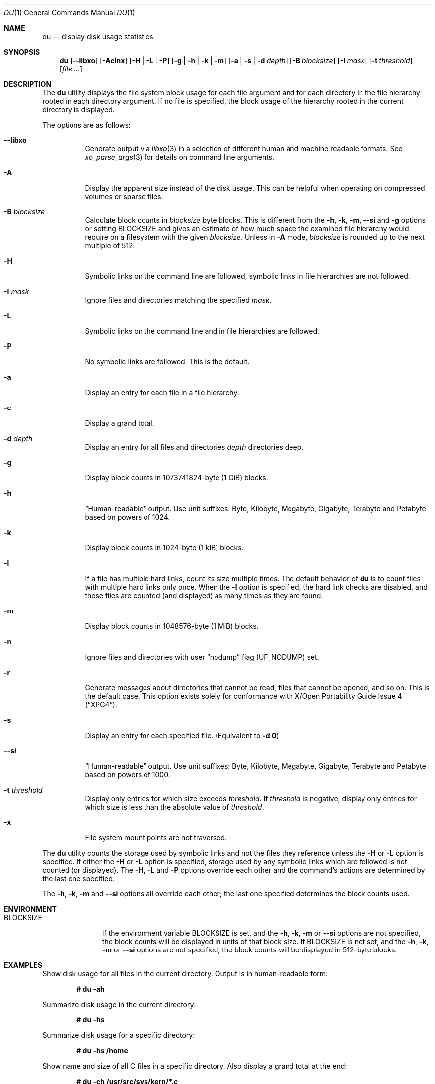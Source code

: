 .\" Copyright (c) 1990, 1993
.\"	The Regents of the University of California.  All rights reserved.
.\"
.\" Redistribution and use in source and binary forms, with or without
.\" modification, are permitted provided that the following conditions
.\" are met:
.\" 1. Redistributions of source code must retain the above copyright
.\"    notice, this list of conditions and the following disclaimer.
.\" 2. Redistributions in binary form must reproduce the above copyright
.\"    notice, this list of conditions and the following disclaimer in the
.\"    documentation and/or other materials provided with the distribution.
.\" 3. Neither the name of the University nor the names of its contributors
.\"    may be used to endorse or promote products derived from this software
.\"    without specific prior written permission.
.\"
.\" THIS SOFTWARE IS PROVIDED BY THE REGENTS AND CONTRIBUTORS ``AS IS'' AND
.\" ANY EXPRESS OR IMPLIED WARRANTIES, INCLUDING, BUT NOT LIMITED TO, THE
.\" IMPLIED WARRANTIES OF MERCHANTABILITY AND FITNESS FOR A PARTICULAR PURPOSE
.\" ARE DISCLAIMED.  IN NO EVENT SHALL THE REGENTS OR CONTRIBUTORS BE LIABLE
.\" FOR ANY DIRECT, INDIRECT, INCIDENTAL, SPECIAL, EXEMPLARY, OR CONSEQUENTIAL
.\" DAMAGES (INCLUDING, BUT NOT LIMITED TO, PROCUREMENT OF SUBSTITUTE GOODS
.\" OR SERVICES; LOSS OF USE, DATA, OR PROFITS; OR BUSINESS INTERRUPTION)
.\" HOWEVER CAUSED AND ON ANY THEORY OF LIABILITY, WHETHER IN CONTRACT, STRICT
.\" LIABILITY, OR TORT (INCLUDING NEGLIGENCE OR OTHERWISE) ARISING IN ANY WAY
.\" OUT OF THE USE OF THIS SOFTWARE, EVEN IF ADVISED OF THE POSSIBILITY OF
.\" SUCH DAMAGE.
.\"
.Dd April 29, 2024
.Dt DU 1
.Os
.Sh NAME
.Nm du
.Nd display disk usage statistics
.Sh SYNOPSIS
.Nm
.Op Fl -libxo
.Op Fl Aclnx
.Op Fl H | L | P
.Op Fl g | h | k | m
.Op Fl a | s | d Ar depth
.Op Fl B Ar blocksize
.Op Fl I Ar mask
.Op Fl t Ar threshold
.Op Ar
.Sh DESCRIPTION
The
.Nm
utility displays the file system block usage for each file argument
and for each directory in the file hierarchy rooted in each directory
argument.
If no file is specified, the block usage of the hierarchy rooted in
the current directory is displayed.
.Pp
The options are as follows:
.Bl -tag -width indent
.It Fl -libxo
Generate output via
.Xr libxo 3
in a selection of different human and machine readable formats.
See
.Xr xo_parse_args 3
for details on command line arguments.
.It Fl A
Display the apparent size instead of the disk usage.
This can be helpful when operating on compressed volumes or sparse files.
.It Fl B Ar blocksize
Calculate block counts in
.Ar blocksize
byte blocks.
This is different from the
.Fl h , k , m ,
.Fl Fl si
and
.Fl g
options or setting
.Ev BLOCKSIZE
and gives an estimate of how much space the examined file hierarchy would
require on a filesystem with the given
.Ar blocksize .
Unless in
.Fl A
mode,
.Ar blocksize
is rounded up to the next multiple of 512.
.It Fl H
Symbolic links on the command line are followed, symbolic links in file
hierarchies are not followed.
.It Fl I Ar mask
Ignore files and directories matching the specified
.Ar mask .
.It Fl L
Symbolic links on the command line and in file hierarchies are followed.
.It Fl P
No symbolic links are followed.
This is the default.
.It Fl a
Display an entry for each file in a file hierarchy.
.It Fl c
Display a grand total.
.It Fl d Ar depth
Display an entry for all files and directories
.Ar depth
directories deep.
.It Fl g
Display block counts in 1073741824-byte (1 GiB) blocks.
.It Fl h
.Dq Human-readable
output.
Use unit suffixes: Byte, Kilobyte, Megabyte,
Gigabyte, Terabyte and Petabyte based on powers of 1024.
.It Fl k
Display block counts in 1024-byte (1 kiB) blocks.
.It Fl l
If a file has multiple hard links, count its size multiple times.
The default behavior of
.Nm
is to count files with multiple hard links only once.
When the
.Fl l
option is specified, the hard link checks are disabled, and these files
are counted (and displayed) as many times as they are found.
.It Fl m
Display block counts in 1048576-byte (1 MiB) blocks.
.It Fl n
Ignore files and directories with user
.Dq nodump
flag
.Pq Dv UF_NODUMP
set.
.It Fl r
Generate messages about directories that cannot be read, files
that cannot be opened, and so on.
This is the default case.
This option exists solely for conformance with
.St -xpg4 .
.It Fl s
Display an entry for each specified file.
(Equivalent to
.Fl d Li 0 )
.It Fl Fl si
.Dq Human-readable
output.
Use unit suffixes: Byte, Kilobyte, Megabyte,
Gigabyte, Terabyte and Petabyte based on powers of 1000.
.It Fl t Ar threshold
Display only entries for which size exceeds
.Ar threshold .
If
.Ar threshold
is negative, display only entries for which size is less than the absolute
value of
.Ar threshold .
.It Fl x
File system mount points are not traversed.
.El
.Pp
The
.Nm
utility counts the storage used by symbolic links and not the files they
reference unless the
.Fl H
or
.Fl L
option is specified.
If either the
.Fl H
or
.Fl L
option is specified, storage used by any symbolic links which are
followed is not counted (or displayed).
The
.Fl H ,
.Fl L
and
.Fl P
options override each other and the command's actions are determined
by the last one specified.
.Pp
The
.Fl h , k , m
and
.Fl Fl si
options all override each other; the last one specified determines
the block counts used.
.Sh ENVIRONMENT
.Bl -tag -width BLOCKSIZE
.It Ev BLOCKSIZE
If the environment variable
.Ev BLOCKSIZE
is set, and the
.Fl h , k , m
or
.Fl Fl si
options are not specified, the block counts will be displayed in units of
that block size.
If
.Ev BLOCKSIZE
is not set, and the
.Fl h , k , m
or
.Fl Fl si
options are not specified, the block counts will be displayed in 512-byte
blocks.
.El
.Sh EXAMPLES
Show disk usage for all files in the current directory.
Output is in human-readable form:
.Pp
.Dl # du -ah
.Pp
Summarize disk usage in the current directory:
.Pp
.Dl # du -hs
.Pp
Summarize disk usage for a specific directory:
.Pp
.Dl # du -hs /home
.Pp
Show name and size of all C files in a specific directory.
Also display a grand total at the end:
.Pp
.Dl # du -ch /usr/src/sys/kern/*.c
.Sh SEE ALSO
.Xr df 1 ,
.Xr chflags 2 ,
.Xr fts 3 ,
.Xr libxo 3 ,
.Xr xo_parse_args 3 ,
.Xr symlink 7 ,
.Xr quot 8
.Sh STANDARDS
The
.Nm
utility is compliant with the
.St -p1003.1-2008
specification.
.Pp
The flags
.Op Fl ABIPcdghlmnt ,
.Op Fl -libxo ,
.Op Fl -si ,
as well as the
.Ev BLOCKSIZE
environment variable,
are extensions to that specification.
.Pp
The flag
.Op Fl r
is accepted but ignored, for compatibility with systems implementing
the obsolete
.St -xcu5
standard.
.Sh HISTORY
The
.Nm
utility and its
.Fl a
and
.Fl s
options first appeared in
.At v1 .
.Pp
The
.Fl r
option first appeared in
.At III
and is available since
.Fx 3.5 .
The
.Fl k
and
.Fl x
options first appeared in
.Bx 4.3 Reno
and
.Fl H
in
.Bx 4.4 .
The
.Fl c
and
.Fl L
options first appeared in the GNU fileutils;
.Fl L
and
.Fl P
are available since
.Bx 4.4 Lite1 ,
.Fl c
since
.Fx 2.2.6 .
The
.Fl d
option first appeared in
.Fx 2.2 ,
.Fl h
first appeared in
.Fx 4.0 .
.Sh AUTHORS
.An -nosplit
This version of
.Nm
was written by
.An Chris Newcomb
for
.Bx 4.3 Reno
in 1989.
